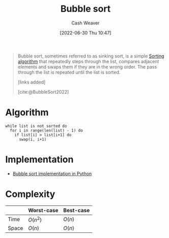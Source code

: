 :PROPERTIES:
:ID:       c6bc266e-1090-492f-bdba-f044e04db3ff
:END:
#+title: Bubble sort
#+author: Cash Weaver
#+date: [2022-06-30 Thu 10:47]
#+filetags: :concept:

#+begin_quote
Bubble sort, sometimes referred to as sinking sort, is a simple [[id:093fae33-1843-4271-b7cd-336553b9aac9][Sorting algorithm]] that repeatedly steps through the list, compares adjacent elements and swaps them if they are in the wrong order. The pass through the list is repeated until the list is sorted.

[links added]

[cite:@BubbleSort2022]
#+end_quote
* Algorithm

#+begin_src
while list is not sorted do
  for i in range(len(list) - 1) do
    if list[i] > list[i+1] do
      swap(i, i+1)
#+end_src

* Implementation

- [[id:af832252-c4a9-4364-bdef-59c1a8ea6ebe][Bubble sort implementation in Python]]
* Complexity

|       | Worst-case | Best-case |
|-------+------------+-----------|
| Time  | \(O(n^2)\) | \(O(n)\)  |
| Space | \(O(n)\)   | \(O(n)\)  |


#+print_bibliography:
* Anki :noexport:computer_science:
:PROPERTIES:
:ANKI_DECK: Default
:END:

** [[id:c6bc266e-1090-492f-bdba-f044e04db3ff][Bubble sort]] algorithm
:PROPERTIES:
:ANKI_DECK: Default
:ANKI_NOTE_TYPE: Describe
:ANKI_NOTE_ID: 1656621076518
:END:
*** Context
Computer science
*** Description
A [[id:093fae33-1843-4271-b7cd-336553b9aac9][Sorting algorithm]] which repeatedly loops over the full list and conditionally swaps adjacent elements.
*** Extra
|       | Worst-case | Best-case |
|-------+------------+-----------|
| Time  | \(O(n^2)\) | \(O(n)\)  |
| Space | \(O(n)\)   | \(O(n)\)  |

*** Source
[cite:@BubbleSort2022]

** [[id:c6bc266e-1090-492f-bdba-f044e04db3ff][Bubble sort]] time complexity
:PROPERTIES:
:ANKI_DECK: Default
:ANKI_NOTE_TYPE: Describe
:ANKI_NOTE_ID: 1656624119065
:END:
*** Context
Computer science
*** Description
|       | Worst-case | Best-case |
|-------+------------+-----------|
| Time  | \(O(n^2)\) | \(O(n)\)  |
*** Extra
|       | Worst-case | Best-case |
|-------+------------+-----------|
| Space | \(O(n)\)   | \(O(n)\)  |

A [[id:093fae33-1843-4271-b7cd-336553b9aac9][Sorting algorithm]] which repeatedly loops over the full list and conditionally swaps adjacent elements.
*** Source
[cite:@BubbleSort2022]

** [[id:c6bc266e-1090-492f-bdba-f044e04db3ff][Bubble sort]] space complexity
:PROPERTIES:
:ANKI_DECK: Default
:ANKI_NOTE_TYPE: Describe
:ANKI_NOTE_ID: 1656624119742
:END:
*** Context
Computer science
*** Description
|       | Worst-case | Best-case |
|-------+------------+-----------|
| Space | \(O(n)\)   | \(O(n)\)  |
*** Extra
|      | Worst-case | Best-case |
|------+------------+-----------|
| Time | \(O(n^2)\) | \(O(n)\)  |

A [[id:093fae33-1843-4271-b7cd-336553b9aac9][Sorting algorithm]] which repeatedly loops over the full list and conditionally swaps adjacent elements.
*** Source
[cite:@BubbleSort2022]
** [[id:c6bc266e-1090-492f-bdba-f044e04db3ff][Bubble sort]]
:PROPERTIES:
:ANKI_DECK: Default
:ANKI_NOTE_TYPE: Algorithm
:ANKI_NOTE_ID: 1656624322867
:END:
*** Setup
*** Step1Pre
*** Step1IndentLevel
*** Step1Title
*** Step1
#+begin_src
while list is not sorted do
  for i in range(len(list) - 1) do
    if list[i] > list[i+1] do
      swap(i, i+1)
#+end_src
*** Step1Post
*** Step2Pre
*** Step2IndentLevel
*** Step2Title
*** Step2
*** Step2Post
*** Step3Pre
*** Step3IndentLevel
*** Step3Title
*** Step3
*** Step3Post
*** Step4IndentLevel
*** Step4Pre
*** Step4Title
*** Step4
*** Step4Post
*** Step5Pre
*** Step5IndentLevel
*** Step5Title
*** Step5
*** Step5Post
*** Source
